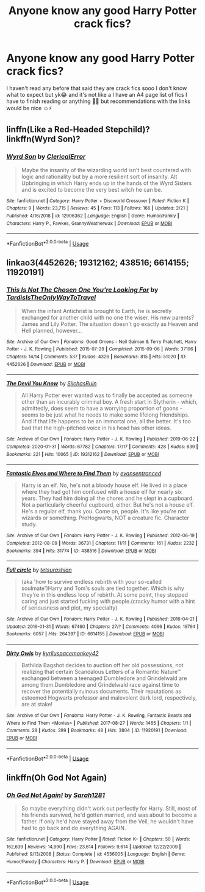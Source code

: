 #+TITLE: Anyone know any good Harry Potter crack fics?

* Anyone know any good Harry Potter crack fics?
:PROPERTIES:
:Author: CloKaboom
:Score: 3
:DateUnix: 1594546726.0
:DateShort: 2020-Jul-12
:FlairText: Request
:END:
I haven't read any before that said they are crack fics sooo I don't know what to expect but yk😂 and it's not like a I have an A4 page list of fics I have to finish reading or anything 🧐😂 but recommendations with the links would be nice ☺️⚡️


** linffn(Like a Red-Headed Stepchild)? linkffn(Wyrd Son)?
:PROPERTIES:
:Author: Achille-Talon
:Score: 2
:DateUnix: 1594548961.0
:DateShort: 2020-Jul-12
:END:

*** [[https://www.fanfiction.net/s/12906362/1/][*/Wyrd Son/*]] by [[https://www.fanfiction.net/u/7057564/ClericalError][/ClericalError/]]

#+begin_quote
  Maybe the insanity of the wizarding world isn't best countered with logic and rationality but by a more resilient sort of insanity. Alt Upbringing in which Harry ends up in the hands of the Wyrd Sisters and is excited to become the very best witch he can be.
#+end_quote

^{/Site/:} ^{fanfiction.net} ^{*|*} ^{/Category/:} ^{Harry} ^{Potter} ^{+} ^{Discworld} ^{Crossover} ^{*|*} ^{/Rated/:} ^{Fiction} ^{K} ^{*|*} ^{/Chapters/:} ^{9} ^{*|*} ^{/Words/:} ^{23,715} ^{*|*} ^{/Reviews/:} ^{45} ^{*|*} ^{/Favs/:} ^{113} ^{*|*} ^{/Follows/:} ^{166} ^{*|*} ^{/Updated/:} ^{2/21} ^{*|*} ^{/Published/:} ^{4/16/2018} ^{*|*} ^{/id/:} ^{12906362} ^{*|*} ^{/Language/:} ^{English} ^{*|*} ^{/Genre/:} ^{Humor/Family} ^{*|*} ^{/Characters/:} ^{Harry} ^{P.,} ^{Fawkes,} ^{GrannyWeatherwax} ^{*|*} ^{/Download/:} ^{[[http://www.ff2ebook.com/old/ffn-bot/index.php?id=12906362&source=ff&filetype=epub][EPUB]]} ^{or} ^{[[http://www.ff2ebook.com/old/ffn-bot/index.php?id=12906362&source=ff&filetype=mobi][MOBI]]}

--------------

*FanfictionBot*^{2.0.0-beta} | [[https://github.com/tusing/reddit-ffn-bot/wiki/Usage][Usage]]
:PROPERTIES:
:Author: FanfictionBot
:Score: 1
:DateUnix: 1594549004.0
:DateShort: 2020-Jul-12
:END:


** linkao3(4452626; 19312162; 438516; 6614155; 11920191)
:PROPERTIES:
:Score: 1
:DateUnix: 1594551198.0
:DateShort: 2020-Jul-12
:END:

*** [[https://archiveofourown.org/works/4452626][*/This Is Not The Chosen One You're Looking For/*]] by [[https://www.archiveofourown.org/users/TardisIsTheOnlyWayToTravel/pseuds/TardisIsTheOnlyWayToTravel][/TardisIsTheOnlyWayToTravel/]]

#+begin_quote
  When the infant Antichrist is brought to Earth, he is secretly exchanged for another child with no one the wiser. His new parents? James and Lily Potter. The situation doesn't go exactly as Heaven and Hell planned, however...
#+end_quote

^{/Site/:} ^{Archive} ^{of} ^{Our} ^{Own} ^{*|*} ^{/Fandoms/:} ^{Good} ^{Omens} ^{-} ^{Neil} ^{Gaiman} ^{&} ^{Terry} ^{Pratchett,} ^{Harry} ^{Potter} ^{-} ^{J.} ^{K.} ^{Rowling} ^{*|*} ^{/Published/:} ^{2015-07-29} ^{*|*} ^{/Completed/:} ^{2015-09-06} ^{*|*} ^{/Words/:} ^{37196} ^{*|*} ^{/Chapters/:} ^{14/14} ^{*|*} ^{/Comments/:} ^{537} ^{*|*} ^{/Kudos/:} ^{4326} ^{*|*} ^{/Bookmarks/:} ^{815} ^{*|*} ^{/Hits/:} ^{51020} ^{*|*} ^{/ID/:} ^{4452626} ^{*|*} ^{/Download/:} ^{[[https://archiveofourown.org/downloads/4452626/This%20Is%20Not%20The%20Chosen.epub?updated_at=1578045543][EPUB]]} ^{or} ^{[[https://archiveofourown.org/downloads/4452626/This%20Is%20Not%20The%20Chosen.mobi?updated_at=1578045543][MOBI]]}

--------------

[[https://archiveofourown.org/works/19312162][*/The Devil You Know/*]] by [[https://www.archiveofourown.org/users/SilchasRuin/pseuds/SilchasRuin][/SilchasRuin/]]

#+begin_quote
  All Harry Potter ever wanted was to finally be accepted as someone other than an incurably criminal boy. A fresh start in Slytherin - which, admittedly, does seem to have a worrying proportion of goons - seems to be just what he needs to make some lifelong friendships. And if that life happens to be an immortal one, all the better. It's too bad that the high-pitched voice in his head has other ideas.
#+end_quote

^{/Site/:} ^{Archive} ^{of} ^{Our} ^{Own} ^{*|*} ^{/Fandom/:} ^{Harry} ^{Potter} ^{-} ^{J.} ^{K.} ^{Rowling} ^{*|*} ^{/Published/:} ^{2019-06-22} ^{*|*} ^{/Completed/:} ^{2020-01-31} ^{*|*} ^{/Words/:} ^{67782} ^{*|*} ^{/Chapters/:} ^{17/17} ^{*|*} ^{/Comments/:} ^{428} ^{*|*} ^{/Kudos/:} ^{839} ^{*|*} ^{/Bookmarks/:} ^{221} ^{*|*} ^{/Hits/:} ^{10065} ^{*|*} ^{/ID/:} ^{19312162} ^{*|*} ^{/Download/:} ^{[[https://archiveofourown.org/downloads/19312162/The%20Devil%20You%20Know.epub?updated_at=1587685278][EPUB]]} ^{or} ^{[[https://archiveofourown.org/downloads/19312162/The%20Devil%20You%20Know.mobi?updated_at=1587685278][MOBI]]}

--------------

[[https://archiveofourown.org/works/438516][*/Fantastic Elves and Where to Find Them/*]] by [[https://www.archiveofourown.org/users/evansentranced/pseuds/evansentranced][/evansentranced/]]

#+begin_quote
  Harry is an elf. No, he's not a bloody house elf. He lived in a place where they had got him confused with a house elf for nearly six years. They had him doing all the chores and he slept in a cupboard. Not a particularly cheerful cupboard, either. But he's not a house elf. He's a regular elf, thank you. Come on, people. It's like you're not wizards or something. PreHogwarts, NOT a creature fic. Character study.
#+end_quote

^{/Site/:} ^{Archive} ^{of} ^{Our} ^{Own} ^{*|*} ^{/Fandom/:} ^{Harry} ^{Potter} ^{-} ^{J.} ^{K.} ^{Rowling} ^{*|*} ^{/Published/:} ^{2012-06-19} ^{*|*} ^{/Completed/:} ^{2012-08-09} ^{*|*} ^{/Words/:} ^{36731} ^{*|*} ^{/Chapters/:} ^{11/11} ^{*|*} ^{/Comments/:} ^{161} ^{*|*} ^{/Kudos/:} ^{2232} ^{*|*} ^{/Bookmarks/:} ^{394} ^{*|*} ^{/Hits/:} ^{31774} ^{*|*} ^{/ID/:} ^{438516} ^{*|*} ^{/Download/:} ^{[[https://archiveofourown.org/downloads/438516/Fantastic%20Elves%20and.epub?updated_at=1387608269][EPUB]]} ^{or} ^{[[https://archiveofourown.org/downloads/438516/Fantastic%20Elves%20and.mobi?updated_at=1387608269][MOBI]]}

--------------

[[https://archiveofourown.org/works/6614155][*/Full circle/*]] by [[https://www.archiveofourown.org/users/tetsurashian/pseuds/tetsurashian][/tetsurashian/]]

#+begin_quote
  (aka 'how to survive endless rebirth with your so-called soulmate')Harry and Tom's souls are tied together. Which is why they're in this endless loop of rebirth. At some point, they stopped caring and just started fucking with people.(cracky humor with a hint of seriousness and plot, my specialty)
#+end_quote

^{/Site/:} ^{Archive} ^{of} ^{Our} ^{Own} ^{*|*} ^{/Fandom/:} ^{Harry} ^{Potter} ^{-} ^{J.} ^{K.} ^{Rowling} ^{*|*} ^{/Published/:} ^{2016-04-21} ^{*|*} ^{/Updated/:} ^{2019-01-31} ^{*|*} ^{/Words/:} ^{67460} ^{*|*} ^{/Chapters/:} ^{27/?} ^{*|*} ^{/Comments/:} ^{4096} ^{*|*} ^{/Kudos/:} ^{19794} ^{*|*} ^{/Bookmarks/:} ^{6057} ^{*|*} ^{/Hits/:} ^{264397} ^{*|*} ^{/ID/:} ^{6614155} ^{*|*} ^{/Download/:} ^{[[https://archiveofourown.org/downloads/6614155/Full%20circle.epub?updated_at=1591739914][EPUB]]} ^{or} ^{[[https://archiveofourown.org/downloads/6614155/Full%20circle.mobi?updated_at=1591739914][MOBI]]}

--------------

[[https://archiveofourown.org/works/11920191][*/Dirty Owls/*]] by [[https://www.archiveofourown.org/users/kyrilu/pseuds/kyrilu/users/spacemonkey42/pseuds/spacemonkey42][/kyriluspacemonkey42/]]

#+begin_quote
  Bathilda Bagshot decides to auction off her old possessions, not realizing that certain Scandalous Letters of a Romantic Nature™ exchanged between a teenaged Dumbledore and Grindelwald are among them.Dumbledore and Grindelwald race against time to recover the potentially ruinous documents. Their reputations as esteemed Hogwarts professor and malevolent dark lord, respectively, are at stake!
#+end_quote

^{/Site/:} ^{Archive} ^{of} ^{Our} ^{Own} ^{*|*} ^{/Fandoms/:} ^{Harry} ^{Potter} ^{-} ^{J.} ^{K.} ^{Rowling,} ^{Fantastic} ^{Beasts} ^{and} ^{Where} ^{to} ^{Find} ^{Them} ^{<Movies>} ^{*|*} ^{/Published/:} ^{2017-08-27} ^{*|*} ^{/Words/:} ^{1465} ^{*|*} ^{/Chapters/:} ^{1/1} ^{*|*} ^{/Comments/:} ^{28} ^{*|*} ^{/Kudos/:} ^{399} ^{*|*} ^{/Bookmarks/:} ^{48} ^{*|*} ^{/Hits/:} ^{3804} ^{*|*} ^{/ID/:} ^{11920191} ^{*|*} ^{/Download/:} ^{[[https://archiveofourown.org/downloads/11920191/Dirty%20Owls.epub?updated_at=1545434066][EPUB]]} ^{or} ^{[[https://archiveofourown.org/downloads/11920191/Dirty%20Owls.mobi?updated_at=1545434066][MOBI]]}

--------------

*FanfictionBot*^{2.0.0-beta} | [[https://github.com/tusing/reddit-ffn-bot/wiki/Usage][Usage]]
:PROPERTIES:
:Author: FanfictionBot
:Score: 1
:DateUnix: 1594551240.0
:DateShort: 2020-Jul-12
:END:


** linkffn(Oh God Not Again)
:PROPERTIES:
:Author: sailingg
:Score: 1
:DateUnix: 1594617903.0
:DateShort: 2020-Jul-13
:END:

*** [[https://www.fanfiction.net/s/4536005/1/][*/Oh God Not Again!/*]] by [[https://www.fanfiction.net/u/674180/Sarah1281][/Sarah1281/]]

#+begin_quote
  So maybe everything didn't work out perfectly for Harry. Still, most of his friends survived, he'd gotten married, and was about to become a father. If only he'd have stayed away from the Veil, he wouldn't have had to go back and do everything AGAIN.
#+end_quote

^{/Site/:} ^{fanfiction.net} ^{*|*} ^{/Category/:} ^{Harry} ^{Potter} ^{*|*} ^{/Rated/:} ^{Fiction} ^{K+} ^{*|*} ^{/Chapters/:} ^{50} ^{*|*} ^{/Words/:} ^{162,639} ^{*|*} ^{/Reviews/:} ^{14,990} ^{*|*} ^{/Favs/:} ^{23,614} ^{*|*} ^{/Follows/:} ^{9,614} ^{*|*} ^{/Updated/:} ^{12/22/2009} ^{*|*} ^{/Published/:} ^{9/13/2008} ^{*|*} ^{/Status/:} ^{Complete} ^{*|*} ^{/id/:} ^{4536005} ^{*|*} ^{/Language/:} ^{English} ^{*|*} ^{/Genre/:} ^{Humor/Parody} ^{*|*} ^{/Characters/:} ^{Harry} ^{P.} ^{*|*} ^{/Download/:} ^{[[http://www.ff2ebook.com/old/ffn-bot/index.php?id=4536005&source=ff&filetype=epub][EPUB]]} ^{or} ^{[[http://www.ff2ebook.com/old/ffn-bot/index.php?id=4536005&source=ff&filetype=mobi][MOBI]]}

--------------

*FanfictionBot*^{2.0.0-beta} | [[https://github.com/tusing/reddit-ffn-bot/wiki/Usage][Usage]]
:PROPERTIES:
:Author: FanfictionBot
:Score: 1
:DateUnix: 1594617941.0
:DateShort: 2020-Jul-13
:END:
